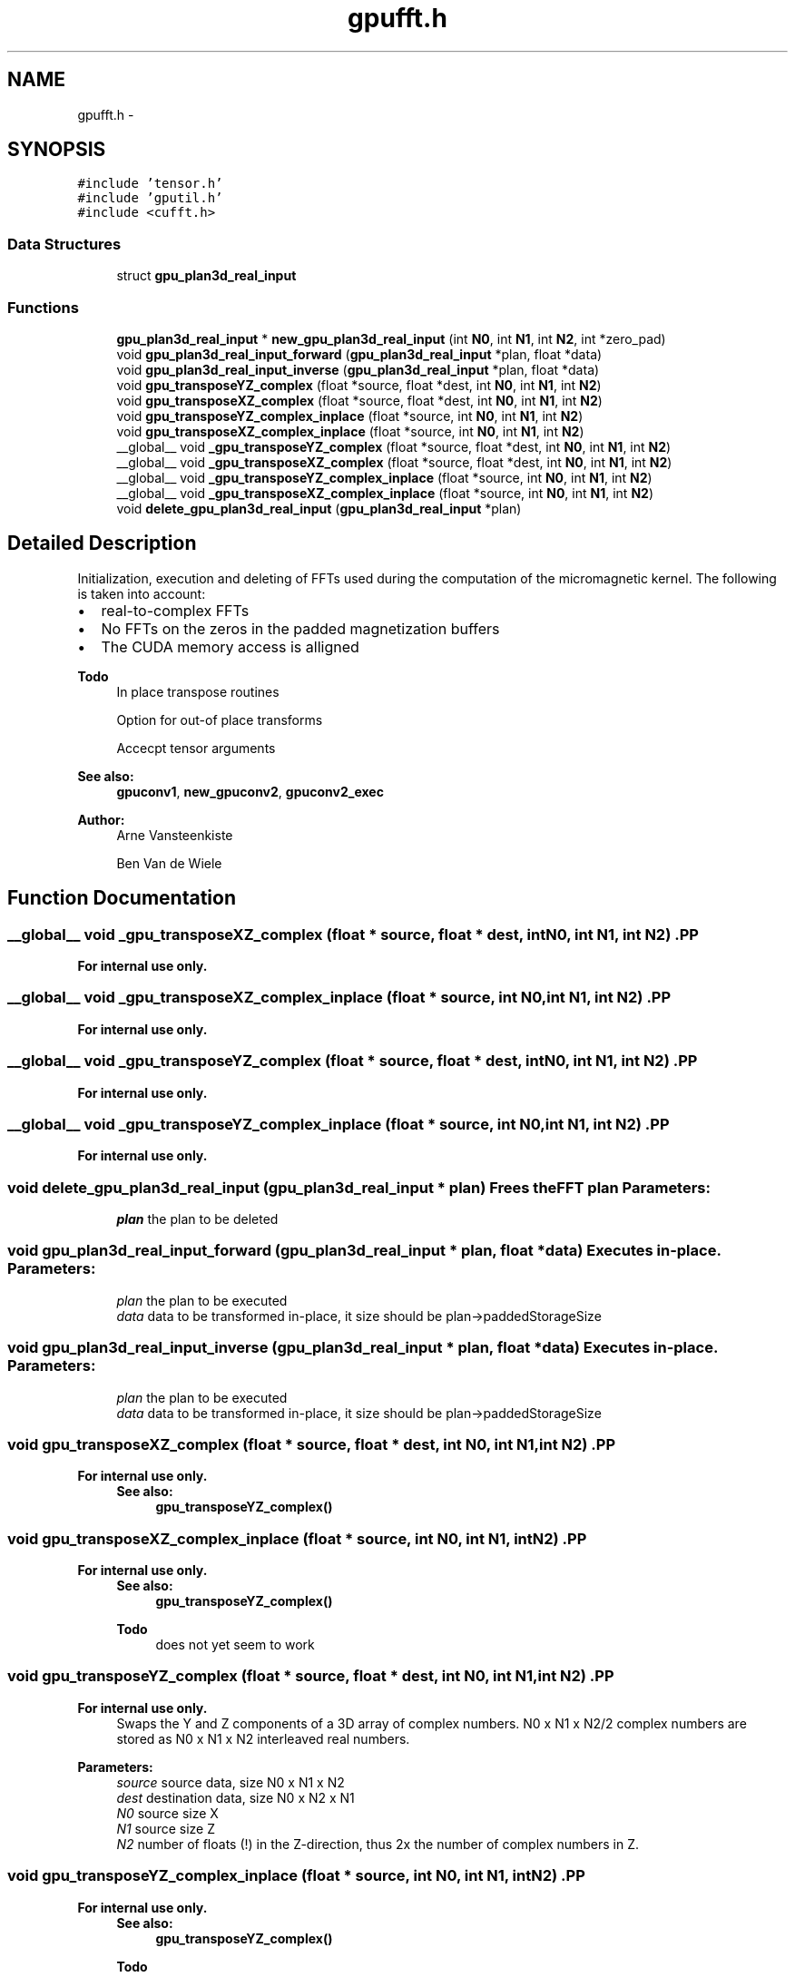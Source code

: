 .TH "gpufft.h" 3 "6 Jul 2010" "GPU_simulations" \" -*- nroff -*-
.ad l
.nh
.SH NAME
gpufft.h \- 
.SH SYNOPSIS
.br
.PP
\fC#include 'tensor.h'\fP
.br
\fC#include 'gputil.h'\fP
.br
\fC#include <cufft.h>\fP
.br

.SS "Data Structures"

.in +1c
.ti -1c
.RI "struct \fBgpu_plan3d_real_input\fP"
.br
.in -1c
.SS "Functions"

.in +1c
.ti -1c
.RI "\fBgpu_plan3d_real_input\fP * \fBnew_gpu_plan3d_real_input\fP (int \fBN0\fP, int \fBN1\fP, int \fBN2\fP, int *zero_pad)"
.br
.ti -1c
.RI "void \fBgpu_plan3d_real_input_forward\fP (\fBgpu_plan3d_real_input\fP *plan, float *data)"
.br
.ti -1c
.RI "void \fBgpu_plan3d_real_input_inverse\fP (\fBgpu_plan3d_real_input\fP *plan, float *data)"
.br
.ti -1c
.RI "void \fBgpu_transposeYZ_complex\fP (float *source, float *dest, int \fBN0\fP, int \fBN1\fP, int \fBN2\fP)"
.br
.ti -1c
.RI "void \fBgpu_transposeXZ_complex\fP (float *source, float *dest, int \fBN0\fP, int \fBN1\fP, int \fBN2\fP)"
.br
.ti -1c
.RI "void \fBgpu_transposeYZ_complex_inplace\fP (float *source, int \fBN0\fP, int \fBN1\fP, int \fBN2\fP)"
.br
.ti -1c
.RI "void \fBgpu_transposeXZ_complex_inplace\fP (float *source, int \fBN0\fP, int \fBN1\fP, int \fBN2\fP)"
.br
.ti -1c
.RI "__global__ void \fB_gpu_transposeYZ_complex\fP (float *source, float *dest, int \fBN0\fP, int \fBN1\fP, int \fBN2\fP)"
.br
.ti -1c
.RI "__global__ void \fB_gpu_transposeXZ_complex\fP (float *source, float *dest, int \fBN0\fP, int \fBN1\fP, int \fBN2\fP)"
.br
.ti -1c
.RI "__global__ void \fB_gpu_transposeYZ_complex_inplace\fP (float *source, int \fBN0\fP, int \fBN1\fP, int \fBN2\fP)"
.br
.ti -1c
.RI "__global__ void \fB_gpu_transposeXZ_complex_inplace\fP (float *source, int \fBN0\fP, int \fBN1\fP, int \fBN2\fP)"
.br
.ti -1c
.RI "void \fBdelete_gpu_plan3d_real_input\fP (\fBgpu_plan3d_real_input\fP *plan)"
.br
.in -1c
.SH "Detailed Description"
.PP 
Initialization, execution and deleting of FFTs used during the computation of the micromagnetic kernel. The following is taken into account:
.IP "\(bu" 2
real-to-complex FFTs
.IP "\(bu" 2
No FFTs on the zeros in the padded magnetization buffers
.IP "\(bu" 2
The CUDA memory access is alligned
.PP
.PP
\fBTodo\fP
.RS 4
In place transpose routines 
.PP
Option for out-of place transforms 
.PP
Accecpt tensor arguments
.RE
.PP
\fBSee also:\fP
.RS 4
\fBgpuconv1\fP, \fBnew_gpuconv2\fP, \fBgpuconv2_exec\fP
.RE
.PP
\fBAuthor:\fP
.RS 4
Arne Vansteenkiste 
.PP
Ben Van de Wiele 
.RE
.PP

.SH "Function Documentation"
.PP 
.SS "__global__ void _gpu_transposeXZ_complex (float * source, float * dest, int N0, int N1, int N2)".PP
\fBFor internal use only.\fP
.RS 4
.RE
.PP

.SS "__global__ void _gpu_transposeXZ_complex_inplace (float * source, int N0, int N1, int N2)".PP
\fBFor internal use only.\fP
.RS 4
.RE
.PP

.SS "__global__ void _gpu_transposeYZ_complex (float * source, float * dest, int N0, int N1, int N2)".PP
\fBFor internal use only.\fP
.RS 4
.RE
.PP

.SS "__global__ void _gpu_transposeYZ_complex_inplace (float * source, int N0, int N1, int N2)".PP
\fBFor internal use only.\fP
.RS 4
.RE
.PP

.SS "void delete_gpu_plan3d_real_input (\fBgpu_plan3d_real_input\fP * plan)"Frees the FFT plan \fBParameters:\fP
.RS 4
\fIplan\fP the plan to be deleted 
.RE
.PP

.SS "void gpu_plan3d_real_input_forward (\fBgpu_plan3d_real_input\fP * plan, float * data)"Executes in-place. \fBParameters:\fP
.RS 4
\fIplan\fP the plan to be executed 
.br
\fIdata\fP data to be transformed in-place, it size should be plan->paddedStorageSize 
.RE
.PP

.SS "void gpu_plan3d_real_input_inverse (\fBgpu_plan3d_real_input\fP * plan, float * data)"Executes in-place. \fBParameters:\fP
.RS 4
\fIplan\fP the plan to be executed 
.br
\fIdata\fP data to be transformed in-place, it size should be plan->paddedStorageSize 
.RE
.PP

.SS "void gpu_transposeXZ_complex (float * source, float * dest, int N0, int N1, int N2)".PP
\fBFor internal use only.\fP
.RS 4
\fBSee also:\fP
.RS 4
\fBgpu_transposeYZ_complex()\fP 
.RE
.PP
.RE
.PP

.SS "void gpu_transposeXZ_complex_inplace (float * source, int N0, int N1, int N2)".PP
\fBFor internal use only.\fP
.RS 4
\fBSee also:\fP
.RS 4
\fBgpu_transposeYZ_complex()\fP 
.RE
.PP
\fBTodo\fP
.RS 4
does not yet seem to work 
.RE
.PP
.RE
.PP

.SS "void gpu_transposeYZ_complex (float * source, float * dest, int N0, int N1, int N2)".PP
\fBFor internal use only.\fP
.RS 4
Swaps the Y and Z components of a 3D array of complex numbers. N0 x N1 x N2/2 complex numbers are stored as N0 x N1 x N2 interleaved real numbers. 
.RE
.PP
\fBParameters:\fP
.RS 4
\fIsource\fP source data, size N0 x N1 x N2 
.br
\fIdest\fP destination data, size N0 x N2 x N1 
.br
\fIN0\fP source size X 
.br
\fIN1\fP source size Z 
.br
\fIN2\fP number of floats (!) in the Z-direction, thus 2x the number of complex numbers in Z. 
.RE
.PP

.SS "void gpu_transposeYZ_complex_inplace (float * source, int N0, int N1, int N2)".PP
\fBFor internal use only.\fP
.RS 4
\fBSee also:\fP
.RS 4
\fBgpu_transposeYZ_complex()\fP 
.RE
.PP
\fBTodo\fP
.RS 4
does not yet seem to work 
.RE
.PP
.RE
.PP
\fBParameters:\fP
.RS 4
\fIsource\fP source data, size N0 x N1 x N2 
.br
\fIN0\fP source size X 
.br
\fIN1\fP source size Z 
.br
\fIN2\fP number of floats (!) in the Z-direction, thus 2x the number of complex numbers in Z. 
.RE
.PP

.SS "\fBgpu_plan3d_real_input\fP* new_gpu_plan3d_real_input (int N0, int N1, int N2, int * zero_pad)"Creates a new FFT plan for transforming the magnetization. Zero-padding in each dimension is optional, and rows with only zero's are not transformed. 
.PP
\fBTodo\fP
.RS 4
on compute capability < 2.0, the first step is done serially... 
.RE
.PP
\fBParameters:\fP
.RS 4
\fIN0\fP size of real input data in x-direction 
.br
\fIN1\fP size of real input data in y-direction 
.br
\fIN2\fP size of real input data in z-direction 
.br
\fIzero_pad\fP 3 ints, should be 1 or 0, meaning zero-padding or no zero-padding in X,Y,Z respectively 
.RE
.PP

.SH "Author"
.PP 
Generated automatically by Doxygen for GPU_simulations from the source code.

